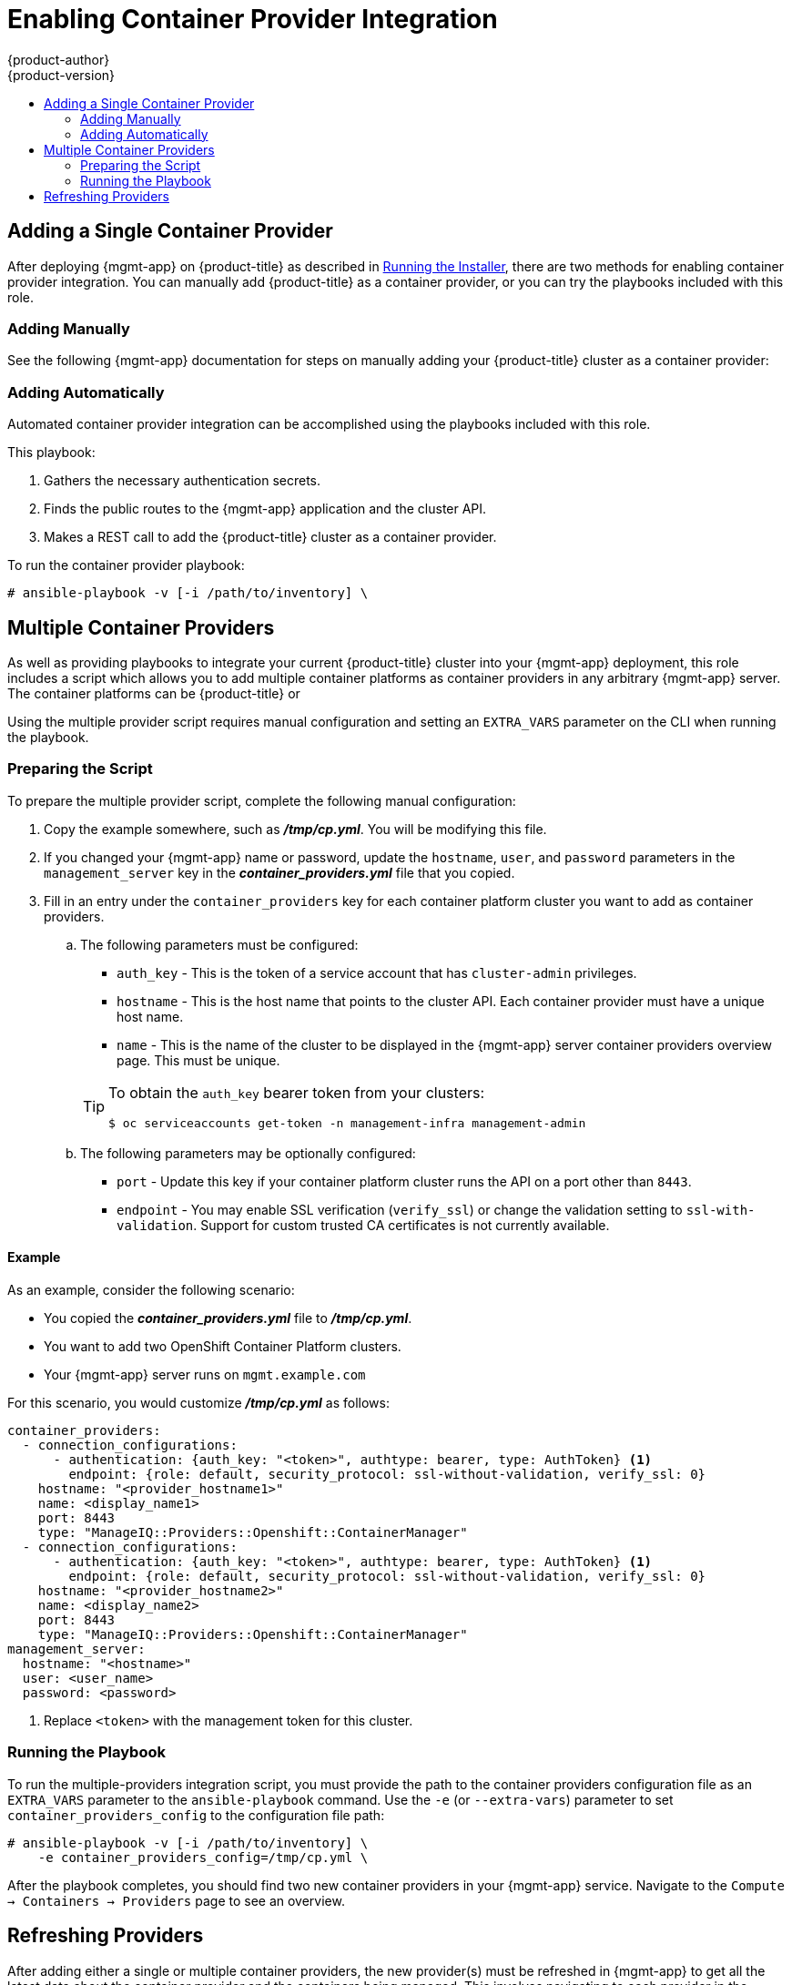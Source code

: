 [[install-config-cfme-container-provider]]
= Enabling Container Provider Integration
{product-author}
{product-version}
:data-uri:
:icons:
:experimental:
:toc: macro
:toc-title:
:prewrap!:
ifdef::openshift-enterprise[]
:mgmt-app: Red Hat CloudForms
endif::[]
ifdef::openshift-origin[]
:mgmt-app: ManageIQ
endif::[]

toc::[]

[[cfme-container-provider-single]]
== Adding a Single Container Provider

After deploying {mgmt-app} on {product-title} as described in
xref:installing.adoc#install-config-cfme-installing[Running the Installer],
there are two methods for enabling container provider integration. You can
manually add {product-title} as a container provider, or you can try the
playbooks included with this role.

[[cfme-container-provider-single-manually]]
=== Adding Manually

See the following {mgmt-app} documentation for steps on manually adding your
{product-title} cluster as a container provider:

ifdef::openshift-origin[]
- link:http://manageiq.org/docs/reference/latest/doc-Managing_Providers/miq/#containers-providers[Container Providers]
endif::[]
ifdef::openshift-enterprise[]
- link:https://access.redhat.com/documentation/en-us/red_hat_cloudforms/4.5/html/integration_with_openshift_container_platform/[Integration with OpenShift Container Platform]
endif::[]

[[cfme-container-provider-single-automatically]]
=== Adding Automatically

Automated container provider integration can be accomplished using the
playbooks included with this role.

This playbook:

. Gathers the necessary authentication secrets.
. Finds the public routes to the {mgmt-app} application and the cluster API.
. Makes a REST call to add the {product-title} cluster as a container provider.

To run the container provider playbook:

----
# ansible-playbook -v [-i /path/to/inventory] \
ifdef::openshift-origin[]
    playbooks/openshift-management/add_container_provider.yml
endif::[]
ifdef::openshift-enterprise[]
    /usr/share/ansible/openshift-ansible/playbooks/openshift-management/add_container_provider.yml
endif::[]
----

[[cfme-container-provider-multiple]]
== Multiple Container Providers

As well as providing playbooks to integrate your current {product-title} cluster
into your {mgmt-app} deployment, this role includes a script which allows you
to add multiple container platforms as container providers in any arbitrary
{mgmt-app} server. The container platforms can be {product-title} or
ifdef::openshift-enterprise[]
OKD.
endif::[]
ifdef::openshift-origin[]
OpenShift Container Platform.
endif::[]

Using the multiple provider script requires manual configuration and setting an
`EXTRA_VARS` parameter on the CLI when running the playbook.

[[cfme-container-provider-multiple-preparing]]
=== Preparing the Script

To prepare the multiple provider script, complete the following manual
configuration:

. Copy the
ifdef::openshift-origin[]
*_files/examples/container_providers.yml_*
endif::[]
ifdef::openshift-enterprise[]
*_/usr/share/ansible/openshift-ansible/roles/openshift_management/files/examples/container_providers.yml_*
endif::[]
example somewhere, such as *_/tmp/cp.yml_*. You will be modifying this file.

. If you changed your {mgmt-app} name or password, update the `hostname`,
`user`, and `password` parameters in the `management_server` key in the
*_container_providers.yml_* file that you copied.

. Fill in an entry under the `container_providers` key for each container platform
cluster you want to add as container providers.

.. The following parameters must be configured:
+
--
* `auth_key` - This is the token of a service account that has `cluster-admin` privileges.
* `hostname` - This is the host name that points to the cluster API. Each container provider must have a unique host name.
* `name` - This is the name of the cluster to be displayed in the {mgmt-app} server container providers overview page. This must be unique.
--
+
[TIP]
====
To obtain the `auth_key` bearer token from your clusters:

----
$ oc serviceaccounts get-token -n management-infra management-admin
----
====

.. The following parameters may be optionally configured:
+
--
* `port` - Update this key if your container platform cluster runs the API on a port other than `8443`.
* `endpoint` - You may enable SSL verification (`verify_ssl`) or change the validation setting to `ssl-with-validation`. Support for custom trusted CA certificates is not currently available.
--

[[cfme-container-provider-multiple-preparing-example]]
==== Example

As an example, consider the following scenario:

- You copied the *_container_providers.yml_* file to *_/tmp/cp.yml_*.
- You want to add two OpenShift Container Platform clusters.
- Your {mgmt-app} server runs on `mgmt.example.com`

For this scenario, you would customize *_/tmp/cp.yml_* as follows:

[source,yaml]
----
container_providers:
  - connection_configurations:
      - authentication: {auth_key: "<token>", authtype: bearer, type: AuthToken} <1>
        endpoint: {role: default, security_protocol: ssl-without-validation, verify_ssl: 0}
    hostname: "<provider_hostname1>"
    name: <display_name1>
    port: 8443
    type: "ManageIQ::Providers::Openshift::ContainerManager"
  - connection_configurations:
      - authentication: {auth_key: "<token>", authtype: bearer, type: AuthToken} <1>
        endpoint: {role: default, security_protocol: ssl-without-validation, verify_ssl: 0}
    hostname: "<provider_hostname2>"
    name: <display_name2>
    port: 8443
    type: "ManageIQ::Providers::Openshift::ContainerManager"
management_server:
  hostname: "<hostname>"
  user: <user_name>
  password: <password>
----
<1> Replace `<token>` with the management token for this cluster.

[[cfme-container-provider-multiple-running]]
=== Running the Playbook

To run the multiple-providers integration script, you must provide the path to
the container providers configuration file as an `EXTRA_VARS` parameter to the
`ansible-playbook` command. Use the `-e` (or `--extra-vars`) parameter to set
`container_providers_config` to the configuration file path:

----
# ansible-playbook -v [-i /path/to/inventory] \
    -e container_providers_config=/tmp/cp.yml \
ifdef::openshift-origin[]
    playbooks/openshift-management/add_many_container_providers.yml
endif::[]
ifdef::openshift-enterprise[]
    /usr/share/ansible/openshift-ansible/playbooks/openshift-management/add_many_container_providers.yml
endif::[]
----

After the playbook completes, you should find two new container providers in
your {mgmt-app} service. Navigate to the `Compute → Containers → Providers`
page to see an overview.

[[cfme-container-provider-refreshing]]
== Refreshing Providers

After adding either a single or multiple container providers, the new
provider(s) must be refreshed in {mgmt-app} to get all the latest data about
the container provider and the containers being managed. This involves
navigating to each provider in the {mgmt-app} web console and clicking a
refresh button for each.

See the following {mgmt-app} documentation for steps:

ifdef::openshift-origin[]
- link:http://manageiq.org/docs/reference/latest/doc-Managing_Providers/miq/#_refreshing_multiple_management_systems[Refreshing Providers]
endif::[]
ifdef::openshift-enterprise[]
- link:https://access.redhat.com/documentation/en-us/red_hat_cloudforms/4.6/html-single/managing_providers/index#refreshing_cloud_providers[Managing Providers]
endif::[]
